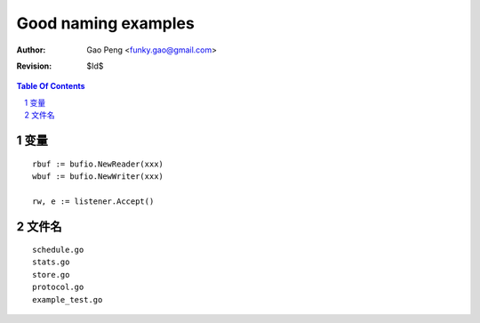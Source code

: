 ===================
Good naming examples
===================

:Author: Gao Peng <funky.gao@gmail.com>
:Revision: $Id$

.. contents:: Table Of Contents
.. section-numbering::


变量
=========

::

    rbuf := bufio.NewReader(xxx)
    wbuf := bufio.NewWriter(xxx)

    rw, e := listener.Accept()


文件名
=========

::

    schedule.go
    stats.go
    store.go
    protocol.go
    example_test.go
